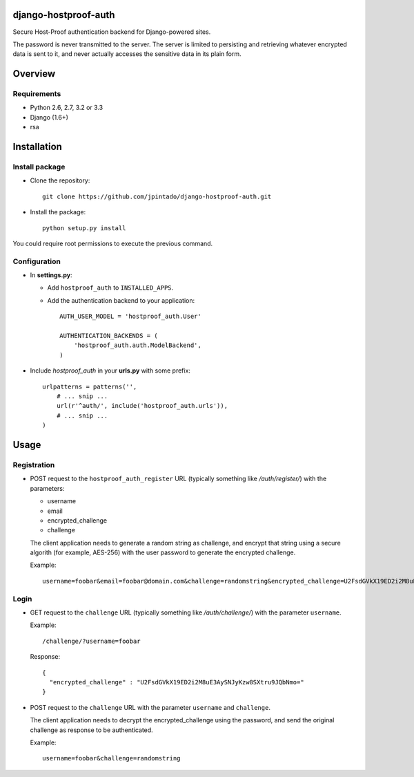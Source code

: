 django-hostproof-auth
======================

.. image:: https://travis-ci.org/jpintado/django-hostproof-auth.png?branch=master
    :target: https://travis-ci.org/jpintado/django-hostproof-auth

Secure Host-Proof authentication backend for Django-powered sites.

The password is never transmitted to the server. The server is limited to persisting and retrieving whatever encrypted data is sent to it, and never actually accesses the sensitive data in its plain form.

Overview
========

Requirements
------------

- Python 2.6, 2.7, 3.2 or 3.3

- Django (1.6+)

- rsa

Installation
============

Install package
---------------

- Clone the repository::

    git clone https://github.com/jpintado/django-hostproof-auth.git

- Install the package::

    python setup.py install

You could require root permissions to execute the previous command.
    

Configuration
-----------

- In **settings.py**:

  - Add ``hostproof_auth`` to ``INSTALLED_APPS``.

  - Add the authentication backend to your application::

      AUTH_USER_MODEL = 'hostproof_auth.User'

      AUTHENTICATION_BACKENDS = (
          'hostproof_auth.auth.ModelBackend',
      )

- Include *hostproof_auth* in your **urls.py** with some prefix::

      urlpatterns = patterns('',
          # ... snip ...
          url(r'^auth/', include('hostproof_auth.urls')),
          # ... snip ...
      )

Usage
=====

Registration
------------

- POST request to the ``hostproof_auth_register`` URL (typically something like */auth/register/*) with the parameters:

  - username
  - email
  - encrypted_challenge
  - challenge
  
  The client application needs to generate a random string as challenge, and encrypt that string using a secure algorith (for example, AES-256) with the user password to generate the encrypted challenge.

  Example::
  
    username=foobar&email=foobar@domain.com&challenge=randomstring&encrypted_challenge=U2FsdGVkX19ED2i2M8uE3AySNJyKzw8SXtru9JQbNmo=

Login
-----

- GET request to the ``challenge`` URL (typically something like */auth/challenge/*) with the parameter ``username``.

  Example::
  
    /challenge/?username=foobar

  Response::
  
    {
      "encrypted_challenge" : "U2FsdGVkX19ED2i2M8uE3AySNJyKzw8SXtru9JQbNmo="
    }
    
- POST request to the ``challenge`` URL with the parameter ``username`` and ``challenge``.

  The client application needs to decrypt the encrypted_challenge using the password, and send the original challenge as response to be authenticated.
  
  Example::

    username=foobar&challenge=randomstring

 
